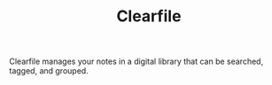 #+TITLE: Clearfile

Clearfile manages your notes in a digital library that can be
searched, tagged, and grouped.
